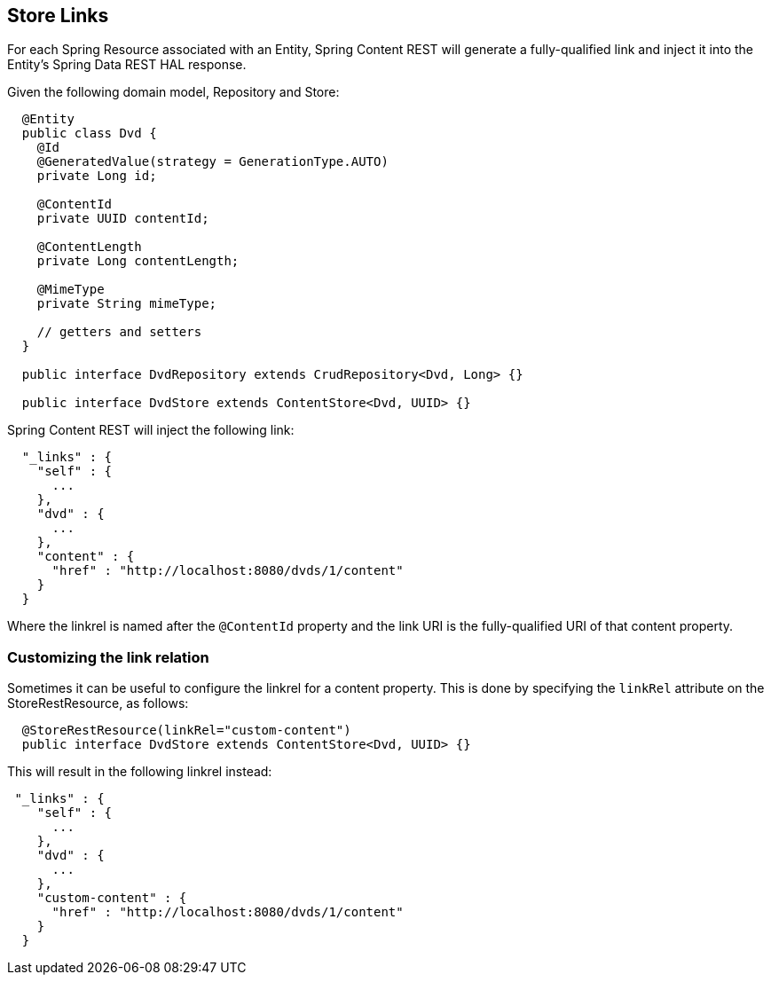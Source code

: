 == Store Links

For each Spring Resource associated with an Entity, Spring Content REST will generate a fully-qualified link and inject it into the Entity's 
Spring Data REST HAL response. 

Given the following domain model, Repository and Store:

====
[source, java]
----
  @Entity
  public class Dvd {
    @Id
    @GeneratedValue(strategy = GenerationType.AUTO)
    private Long id;

    @ContentId
    private UUID contentId;

    @ContentLength
    private Long contentLength;

    @MimeType
    private String mimeType;

    // getters and setters
  }

  public interface DvdRepository extends CrudRepository<Dvd, Long> {}

  public interface DvdStore extends ContentStore<Dvd, UUID> {}
----
====

Spring Content REST will inject the following link:

====
[source, java]
----
  "_links" : {
    "self" : {
      ...
    },
    "dvd" : {
      ...
    },
    "content" : {
      "href" : "http://localhost:8080/dvds/1/content"
    }
  }
----
====

Where the linkrel is named after the `@ContentId` property and the link URI is the fully-qualified URI of that content property.

=== Customizing the link relation

Sometimes it can be useful to configure the linkrel for a content property.  This is done by specifying the `linkRel` attribute on 
the StoreRestResource, as follows:

====
[source, java]
----
  @StoreRestResource(linkRel="custom-content")
  public interface DvdStore extends ContentStore<Dvd, UUID> {}
----
====

This will result in the following linkrel instead:

====
[source, java]
----
 "_links" : {
    "self" : {
      ...
    },
    "dvd" : {
      ...
    },
    "custom-content" : {
      "href" : "http://localhost:8080/dvds/1/content"
    }
  }
----
====

